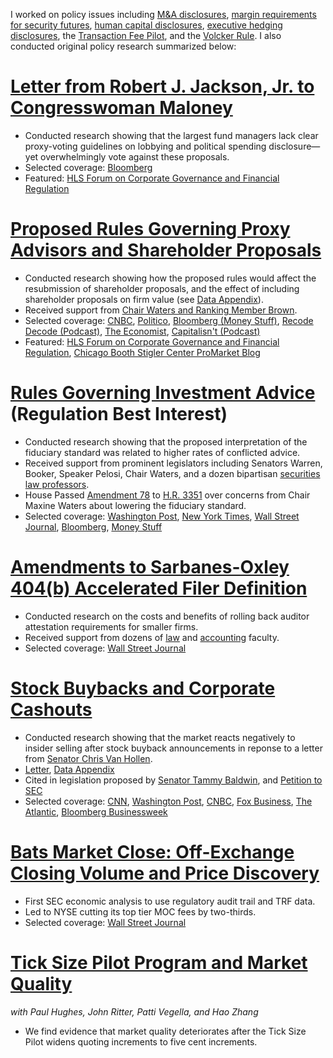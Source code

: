 I worked on policy issues including [[https://www.sec.gov/news/public-statement/statement-jackson-050319][M&A disclosures]], [[https://www.sec.gov/news/public-statement/jackson-statement-margin-security-futures][margin
requirements for security futures]], [[https://www.sec.gov/news/public-statement/statement-jackson-lee-082719][human capital disclosures]],
[[https://www.sec.gov/rules/final/2018/33-10593.pdf][executive hedging disclosures]], the [[https://www.sec.gov/rules/final/2018/34-84875.pdf][Transaction Fee Pilot]], and the
[[https://www.sec.gov/news/public-statement/statement-jackson-091919][Volcker Rule]]. I also conducted original policy research summarized
below:

* [[https://www.sec.gov/files/jackson-maloney-response-letter-111819-signed.pdf][Letter from Robert J. Jackson, Jr. to Congresswoman Maloney]]
- Conducted research showing that the largest fund managers lack clear
  proxy-voting guidelines on lobbying and political spending
  disclosure---yet overwhelmingly vote against these proposals.
- Selected coverage: [[https://www.bloomberg.com/news/articles/2019-11-18/big-fund-managers-ripped-for-opposing-political-cash-disclosures][Bloomberg]]
- Featured: [[https://corpgov.law.harvard.edu/2019/11/20/letter-by-sec-commissioner-robert-j-jackson-jr-to-congresswoman-maloney/][HLS Forum on Corporate Governance and Financial Regulation]]

* [[https://www.sec.gov/news/public-statement/statement-jackson-2019-11-05-open-meeting][Proposed Rules Governing Proxy Advisors and Shareholder Proposals]]
- Conducted research showing how the proposed rules would affect the
  resubmission of shareholder proposals, and the effect of including
  shareholder proposals on firm value (see [[https://www.sec.gov/news/statements/2019/jackson-data-appendix-on-proposals-to-restrict-shareholder-voting.pdf][Data Appendix]]).
- Received support from [[https://www.brown.senate.gov/newsroom/press/release/waters-and-brown-statement-on-sec-proposals-to-curtail-shareholder-rights][Chair Waters and Ranking Member Brown]].
- Selected coverage: [[https://www.cnbc.com/2019/11/05/rule-change-would-make-it-harder-to-submit-shareholder-resolutions.html][CNBC]], [[https://www.politico.com/news/2019/11/05/sec-proxy-advisory-firms-shareholder-proposals-066097][Politico]], [[https://www.bloomberg.com/opinion/articles/2019-11-06/advice-is-different-from-solicitation][Bloomberg (Money Stuff)]], [[https://podcasts.apple.com/us/podcast/sec-commissioner-robert-jackson-ceos-are-not-royalty/id1011668648?i=1000456870191][Recode Decode (Podcast)]], [[https://www.economist.com/business/2019/11/14/proxy-advisers-come-under-fire][The Economist]], [[https://capitalisnt.simplecast.com/episodes/shareholder-vote-suppression-with-sec-commissioner-rob-jackson][Capitalisn't (Podcast)]]
- Featured: [[https://corpgov.law.harvard.edu/2019/11/05/statement-on-proposals-to-restrict-shareholder-voting/][HLS Forum on Corporate Governance and Financial Regulation]], [[https://promarket.org/the-secs-proposal-on-proxy-advisor-regulation-shields-ceos-from-accountability-to-investors/][Chicago Booth Stigler Center ProMarket Blog]]

* [[https://www.sec.gov/news/public-statement/statement-jackson-060519-iabd][Rules Governing Investment Advice]] (Regulation Best Interest)
- Conducted research showing that the proposed interpretation of the
  fiduciary standard was related to higher rates of conflicted advice.
- Received support from prominent legislators including Senators
  Warren, Booker, Speaker Pelosi, Chair Waters, and a dozen bipartisan
  [[http://clsbluesky.law.columbia.edu/2019/06/25/statement-of-concerned-securities-law-professors-regarding-investment-advisers-and-fiduciary-obligations/][securities law professors]].
- House Passed [[https://amendments-rules.house.gov/amendments/SECMAJA6--REVISED%20AMENDMENT624190937483748.pdf][Amendment 78]] to [[https://rules.house.gov/bill/116/hr-3351][H.R. 3351]] over concerns from Chair
  Maxine Waters about lowering the fiduciary standard.
- Selected coverage: [[https://www.washingtonpost.com/business/2019/06/05/wall-street-just-scored-another-big-victory-trump-administration/][Washington Post]], [[https://www.nytimes.com/2019/06/05/your-money/sec-investment-brokers-fiduciary-duty.html][New York Times]], [[https://www.wsj.com/articles/new-sec-rule-heightens-broker-responsibilities-to-investors-11559743201][Wall Street Journal]], [[https://www.bloomberg.com/news/articles/2019-06-05/wall-street-broker-conflict-regulation-set-for-approval-by-sec][Bloomberg]], [[https://www.bloomberg.com/opinion/articles/2019-06-07/you-can-t-vote-on-a-deal-with-no-deal][Money Stuff]]

* [[https://www.sec.gov/news/public-statement/jackson-statement-proposed-amendments-accelerated-filer-definition][Amendments to Sarbanes-Oxley 404(b) Accelerated Filer Definition]]
- Conducted research on the costs and benefits of rolling back auditor
  attestation requirements for smaller firms.
- Received support from dozens of [[http://clsbluesky.law.columbia.edu/2019/07/15/sec-proposes-to-exempt-more-firms-from-required-attestation-of-internal-controls/][law]] and [[https://www.sec.gov/comments/s7-06-19/s70619-5802113-187069.pdf][accounting]] faculty.
- Selected coverage: [[https://www.wsj.com/articles/sec-moves-to-ease-accounting-requirements-for-smaller-companies-11557411945][Wall Street Journal]]

* [[https://www.sec.gov/news/speech/speech-jackson-061118][Stock Buybacks and Corporate Cashouts]]
- Conducted research showing that the market reacts negatively to
  insider selling after stock buyback announcements in reponse to a
  letter from [[https://www.vanhollen.senate.gov/news/press-releases/van-hollen-announces-new-sec-findings-on-stock-buybacks][Senator Chris Van Hollen]].
- [[https://www.sec.gov/files/jackson-letter-030619.pdf][Letter]], [[https://www.sec.gov/files/data-appendix-030619-letter.pdf][Data Appendix]]
- Cited in legislation proposed by [[https://www.baldwin.senate.gov/imo/media/doc/Reward%20Work%20Not%20Wealth%20Baldwin%20Staff%20Report%203.26.19.pdf][Senator Tammy Baldwin]], and [[https://ourfinancialsecurity.org/2019/06/letter-regulator-group-petition-sec-rulemaking-ban-stock-buybacks-protect-workers/][Petition
  to SEC]]
- Selected coverage: [[https://www.cnn.com/2019/03/06/investing/stock-buybacks-sec-chris-van-hollen/index.html][CNN]], [[https://www.washingtonpost.com/business/capitalbusiness/these-executive-stock-sales-can-hurt-company-in-long-run-sec-commissioner-says/2019/03/07/56e38098-4054-11e9-922c-64d6b7840b82_story.html][Washington Post]], [[https://www.cnbc.com/2019/03/06/buybacks-under-attack-as-a-senator-proposes-restricting-insider-sales.html][CNBC]], [[https://www.foxbusiness.com/politics/trump-appointed-sec-leader-share-buybacks-benefit-executives-not-long-term-investors][Fox Business]], [[https://www.theatlantic.com/magazine/archive/2019/08/the-stock-buyback-swindle/592774/][The Atlantic]], [[https://www.bloomberg.com/news/articles/2019-12-06/ceos-goose-their-pay-with-buybacks][Bloomberg Businessweek]]

* [[https://www.sec.gov/files/bats_moc_analysis.pdf][Bats Market Close: Off-Exchange Closing Volume and Price Discovery]]
- First SEC economic analysis to use regulatory audit trail and TRF data.
- Led to NYSE cutting its top tier MOC fees by two-thirds.
- Selected coverage: [[https://www.wsj.com/articles/stock-exchanges-squabble-over-end-of-day-auctions-1497541023][Wall Street Journal]]

* [[https://www.sec.gov/dera/staff-papers/white-papers/dera_wp_tick_size-market_quality][Tick Size Pilot Program and Market Quality]]
/with Paul Hughes, John Ritter, Patti Vegella, and Hao Zhang/
- We find evidence that market quality deteriorates after the Tick
  Size Pilot widens quoting increments to five cent increments.
